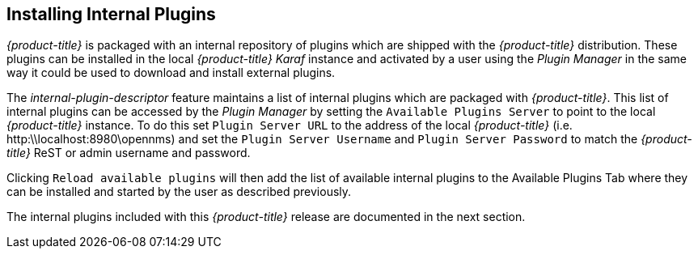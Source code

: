 
== Installing Internal Plugins

_{product-title}_ is packaged with an internal repository of plugins which are shipped with the _{product-title}_ distribution.
These plugins can be installed in the local _{product-title}_  _Karaf_ instance and activated by a user using the _Plugin Manager_
in the same way it could be used to download and install external plugins.

The _internal-plugin-descriptor_ feature maintains a list of internal plugins which are packaged with _{product-title}_. This list of internal
 plugins can be accessed by the _Plugin Manager_ by setting the `Available Plugins Server` to point to the local _{product-title}_ instance. To do this set
 `Plugin Server URL` to the address of the local _{product-title}_ (i.e. http:\\localhost:8980\opennms) and set the `Plugin Server Username` and `Plugin Server Password` to match the
_{product-title}_ ReST or admin username and password.

Clicking `Reload available plugins` will then add the list of available internal plugins to the Available Plugins Tab where they
can be installed and started by the user as described previously.

The internal plugins included with this _{product-title}_ release are documented in the next section.
